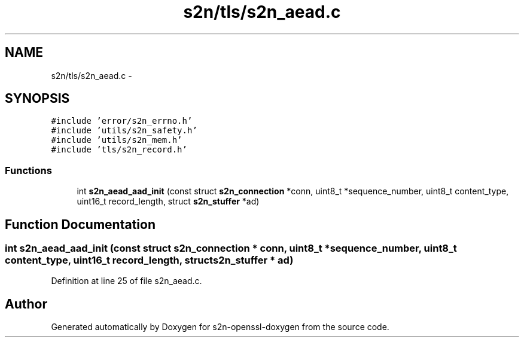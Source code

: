 .TH "s2n/tls/s2n_aead.c" 3 "Thu Jun 30 2016" "s2n-openssl-doxygen" \" -*- nroff -*-
.ad l
.nh
.SH NAME
s2n/tls/s2n_aead.c \- 
.SH SYNOPSIS
.br
.PP
\fC#include 'error/s2n_errno\&.h'\fP
.br
\fC#include 'utils/s2n_safety\&.h'\fP
.br
\fC#include 'utils/s2n_mem\&.h'\fP
.br
\fC#include 'tls/s2n_record\&.h'\fP
.br

.SS "Functions"

.in +1c
.ti -1c
.RI "int \fBs2n_aead_aad_init\fP (const struct \fBs2n_connection\fP *conn, uint8_t *sequence_number, uint8_t content_type, uint16_t record_length, struct \fBs2n_stuffer\fP *ad)"
.br
.in -1c
.SH "Function Documentation"
.PP 
.SS "int s2n_aead_aad_init (const struct \fBs2n_connection\fP * conn, uint8_t * sequence_number, uint8_t content_type, uint16_t record_length, struct \fBs2n_stuffer\fP * ad)"

.PP
Definition at line 25 of file s2n_aead\&.c\&.
.SH "Author"
.PP 
Generated automatically by Doxygen for s2n-openssl-doxygen from the source code\&.
